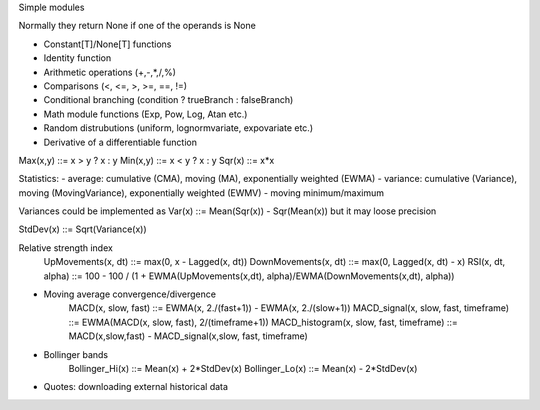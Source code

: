 Simple modules

Normally they return None if one of the operands is None

- Constant[T]/None[T] functions
- Identity function
- Arithmetic operations (+,-,*,/,%)
- Comparisons (<, <=, >, >=, ==, !=)
- Conditional branching (condition ? trueBranch : falseBranch)
- Math module functions (Exp, Pow, Log, Atan etc.)
- Random distrubutions (uniform, lognormvariate, expovariate etc.)
- Derivative of a differentiable function

Max(x,y) ::= x > y ? x : y
Min(x,y) ::= x < y ? x : y
Sqr(x) ::= x*x


Statistics:
- average: cumulative (CMA), moving (MA), exponentially weighted (EWMA)
- variance: cumulative (Variance), moving (MovingVariance), exponentially weighted (EWMV)
- moving minimum/maximum

Variances could be implemented as Var(x) ::= Mean(Sqr(x)) - Sqr(Mean(x)) but it may loose precision

StdDev(x) ::= Sqrt(Variance(x))

Relative strength index
	UpMovements(x, dt) ::= max(0, x - Lagged(x, dt))
	DownMovements(x, dt) ::= max(0, Lagged(x, dt) - x)
	RSI(x, dt, alpha) ::= 100 - 100 / (1 + EWMA(UpMovements(x,dt), alpha)/EWMA(DownMovements(x,dt), alpha))

- Moving average convergence/divergence
	MACD(x, slow, fast) ::= EWMA(x, 2./(fast+1)) - EWMA(x, 2./(slow+1))
	MACD_signal(x, slow, fast, timeframe) ::= EWMA(MACD(x, slow, fast), 2/(timeframe+1))
	MACD_histogram(x, slow, fast, timeframe) ::= MACD(x,slow,fast) - MACD_signal(x,slow, fast, timeframe)

- Bollinger bands
	Bollinger_Hi(x) ::= Mean(x) + 2*StdDev(x)
	Bollinger_Lo(x) ::= Mean(x) - 2*StdDev(x)

- Quotes: downloading external historical data

